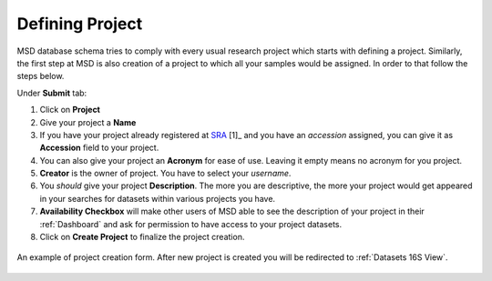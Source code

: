 .. _Register Project:


Defining Project
----------------


MSD database schema tries to comply with every usual research project which starts with defining a project.
Similarly, the first step at MSD is also creation of a project to which all your samples would be assigned.
In order to that follow the steps below.

Under **Submit** tab:

#. Click on **Project**
#. Give your project a **Name**
#. If you have your project already registered at `SRA <https://www.ncbi.nlm.nih.gov/sra>`_ [1]_ and you have an *accession* assigned, you can give it as **Accession** field to your project.
#. You can also give your project an **Acronym** for ease of use. Leaving it empty means no acronym for you project.
#. **Creator** is the owner of project. You have to select your *username*.
#. You *should* give your project **Description**. The more you are descriptive, the more your project would get appeared in your searches for datasets within various projects you have.
#. **Availability Checkbox** will make other users of MSD able to see the description of your project in their :ref:`Dashboard` and ask for permission to have access to your project datasets.
#. Click on **Create Project** to finalize the project creation.

.. figure:: /media/Project_Register_Form.png
    :align: center
    :scale: 100 %
    :alt: Project Register Form
    :class: prj_registration_scsh

    An example of project creation form. After new project is created you will be redirected to :ref:`Datasets 16S View`.

